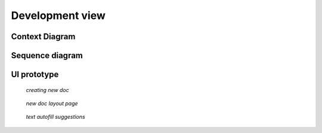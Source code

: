 .. _application:

Development view
================

Context Diagram
----------------

.. figure:: /images/context.png

Sequence diagram
----------------

.. figure:: /images/sequence.png

UI prototype
------------

.. figure:: /images/wireframe-create.png
   
   *creating new doc*

.. figure:: /images/wireframe-new-doc.png
   
   *new doc layout page*

.. figure:: /images/wireframe-suggestions.png
   
   *text autofill suggestions*

